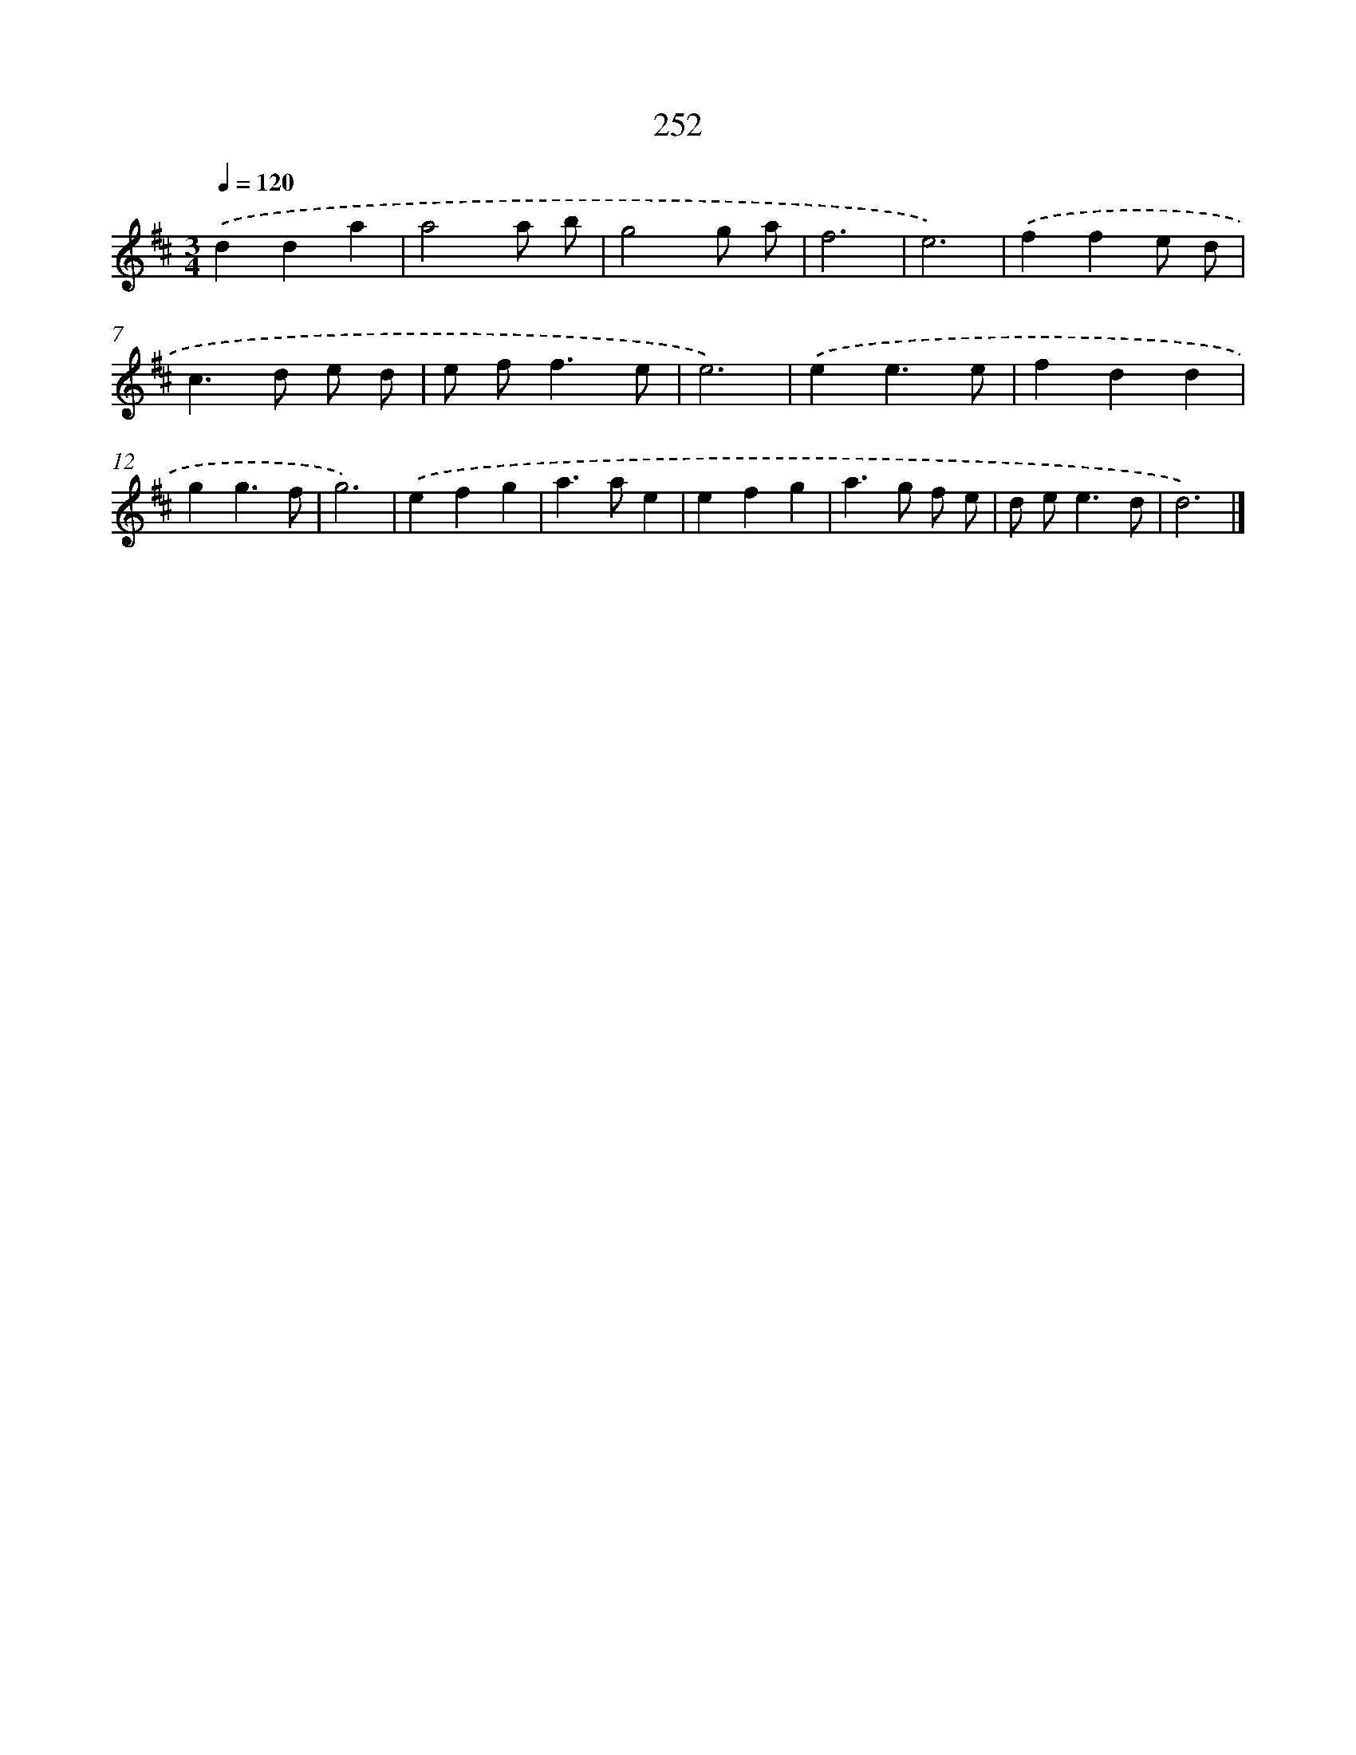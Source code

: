 X: 7937
T: 252
%%abc-version 2.0
%%abcx-abcm2ps-target-version 5.9.1 (29 Sep 2008)
%%abc-creator hum2abc beta
%%abcx-conversion-date 2018/11/01 14:36:42
%%humdrum-veritas 678017359
%%humdrum-veritas-data 8696149
%%continueall 1
%%barnumbers 0
L: 1/4
M: 3/4
Q: 1/4=120
K: D clef=treble
.('dda |
a2a/ b/ |
g2g/ a/ |
f3 |
e3) |
.('ffe/ d/ |
c>d e/ d/ |
e/ f<fe/ |
e3) |
.('ee3/e/ |
fdd |
gg3/f/ |
g3) |
.('efg |
a>ae |
efg |
a>g f/ e/ |
d/ e<ed/ |
d3) |]
